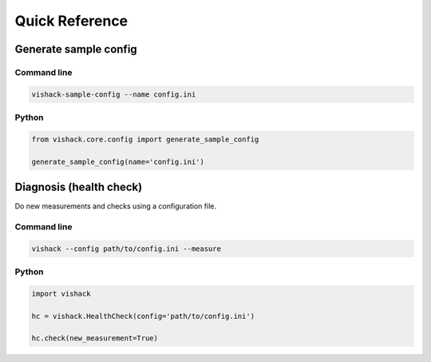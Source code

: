 Quick Reference
===============

Generate sample config
----------------------

Command line
^^^^^^^^^^^^
.. code:: bash

   vishack-sample-config --name config.ini

Python
^^^^^^
.. code:: python

   from vishack.core.config import generate_sample_config

   generate_sample_config(name='config.ini')

Diagnosis (health check)
------------------------
Do new measurements and checks using a configuration file.

Command line
^^^^^^^^^^^^
.. code:: bash

   vishack --config path/to/config.ini --measure

Python
^^^^^^
.. code:: python

   import vishack

   hc = vishack.HealthCheck(config='path/to/config.ini')

   hc.check(new_measurement=True)
